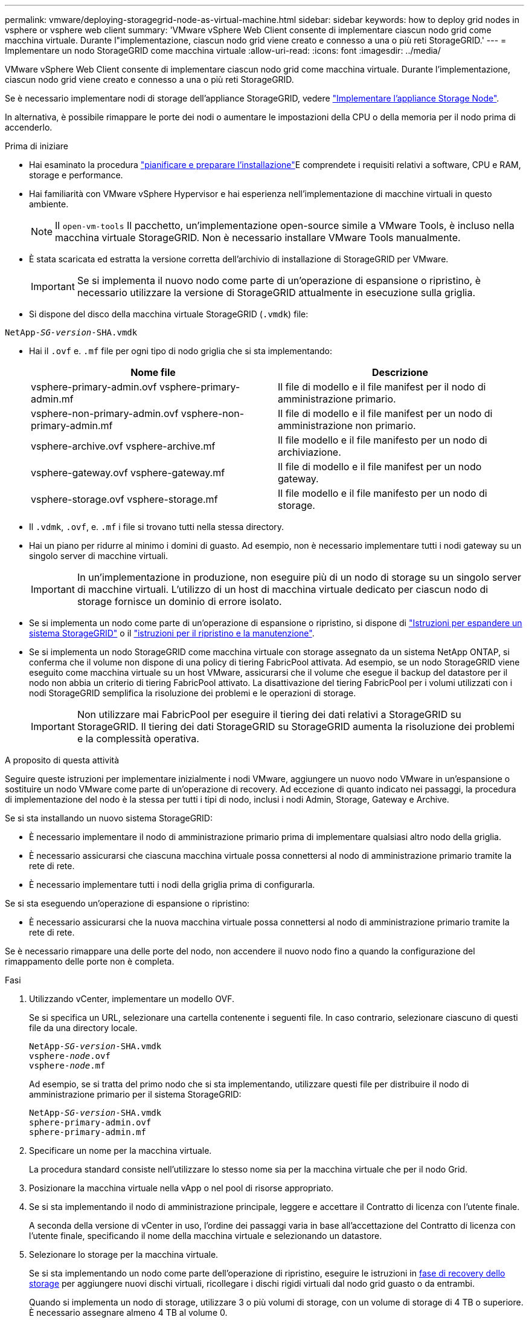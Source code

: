 ---
permalink: vmware/deploying-storagegrid-node-as-virtual-machine.html 
sidebar: sidebar 
keywords: how to deploy grid nodes in vsphere or vsphere web client 
summary: 'VMware vSphere Web Client consente di implementare ciascun nodo grid come macchina virtuale. Durante l"implementazione, ciascun nodo grid viene creato e connesso a una o più reti StorageGRID.' 
---
= Implementare un nodo StorageGRID come macchina virtuale
:allow-uri-read: 
:icons: font
:imagesdir: ../media/


[role="lead"]
VMware vSphere Web Client consente di implementare ciascun nodo grid come macchina virtuale. Durante l'implementazione, ciascun nodo grid viene creato e connesso a una o più reti StorageGRID.

Se è necessario implementare nodi di storage dell'appliance StorageGRID, vedere link:../installconfig/deploying-appliance-storage-node.html["Implementare l'appliance Storage Node"].

In alternativa, è possibile rimappare le porte dei nodi o aumentare le impostazioni della CPU o della memoria per il nodo prima di accenderlo.

.Prima di iniziare
* Hai esaminato la procedura link:planning-and-preparation.html["pianificare e preparare l'installazione"]E comprendete i requisiti relativi a software, CPU e RAM, storage e performance.
* Hai familiarità con VMware vSphere Hypervisor e hai esperienza nell'implementazione di macchine virtuali in questo ambiente.
+

NOTE: Il `open-vm-tools` Il pacchetto, un'implementazione open-source simile a VMware Tools, è incluso nella macchina virtuale StorageGRID. Non è necessario installare VMware Tools manualmente.

* È stata scaricata ed estratta la versione corretta dell'archivio di installazione di StorageGRID per VMware.
+

IMPORTANT: Se si implementa il nuovo nodo come parte di un'operazione di espansione o ripristino, è necessario utilizzare la versione di StorageGRID attualmente in esecuzione sulla griglia.

* Si dispone del disco della macchina virtuale StorageGRID (`.vmdk`) file:


[listing, subs="specialcharacters,quotes"]
----
NetApp-_SG-version_-SHA.vmdk
----
* Hai il `.ovf` e. `.mf` file per ogni tipo di nodo griglia che si sta implementando:
+
[cols="1a,1a"]
|===
| Nome file | Descrizione 


| vsphere-primary-admin.ovf vsphere-primary-admin.mf  a| 
Il file di modello e il file manifest per il nodo di amministrazione primario.



| vsphere-non-primary-admin.ovf vsphere-non-primary-admin.mf  a| 
Il file di modello e il file manifest per un nodo di amministrazione non primario.



| vsphere-archive.ovf vsphere-archive.mf  a| 
Il file modello e il file manifesto per un nodo di archiviazione.



| vsphere-gateway.ovf vsphere-gateway.mf  a| 
Il file di modello e il file manifest per un nodo gateway.



| vsphere-storage.ovf vsphere-storage.mf  a| 
Il file modello e il file manifesto per un nodo di storage.

|===
* Il `.vdmk`, `.ovf`, e. `.mf` i file si trovano tutti nella stessa directory.
* Hai un piano per ridurre al minimo i domini di guasto. Ad esempio, non è necessario implementare tutti i nodi gateway su un singolo server di macchine virtuali.
+

IMPORTANT: In un'implementazione in produzione, non eseguire più di un nodo di storage su un singolo server di macchine virtuali. L'utilizzo di un host di macchina virtuale dedicato per ciascun nodo di storage fornisce un dominio di errore isolato.

* Se si implementa un nodo come parte di un'operazione di espansione o ripristino, si dispone di link:../expand/index.html["Istruzioni per espandere un sistema StorageGRID"] o il link:../maintain/index.html["istruzioni per il ripristino e la manutenzione"].
* Se si implementa un nodo StorageGRID come macchina virtuale con storage assegnato da un sistema NetApp ONTAP, si conferma che il volume non dispone di una policy di tiering FabricPool attivata. Ad esempio, se un nodo StorageGRID viene eseguito come macchina virtuale su un host VMware, assicurarsi che il volume che esegue il backup del datastore per il nodo non abbia un criterio di tiering FabricPool attivato. La disattivazione del tiering FabricPool per i volumi utilizzati con i nodi StorageGRID semplifica la risoluzione dei problemi e le operazioni di storage.
+

IMPORTANT: Non utilizzare mai FabricPool per eseguire il tiering dei dati relativi a StorageGRID su StorageGRID. Il tiering dei dati StorageGRID su StorageGRID aumenta la risoluzione dei problemi e la complessità operativa.



.A proposito di questa attività
Seguire queste istruzioni per implementare inizialmente i nodi VMware, aggiungere un nuovo nodo VMware in un'espansione o sostituire un nodo VMware come parte di un'operazione di recovery. Ad eccezione di quanto indicato nei passaggi, la procedura di implementazione del nodo è la stessa per tutti i tipi di nodo, inclusi i nodi Admin, Storage, Gateway e Archive.

Se si sta installando un nuovo sistema StorageGRID:

* È necessario implementare il nodo di amministrazione primario prima di implementare qualsiasi altro nodo della griglia.
* È necessario assicurarsi che ciascuna macchina virtuale possa connettersi al nodo di amministrazione primario tramite la rete di rete.
* È necessario implementare tutti i nodi della griglia prima di configurarla.


Se si sta eseguendo un'operazione di espansione o ripristino:

* È necessario assicurarsi che la nuova macchina virtuale possa connettersi al nodo di amministrazione primario tramite la rete di rete.


Se è necessario rimappare una delle porte del nodo, non accendere il nuovo nodo fino a quando la configurazione del rimappamento delle porte non è completa.

.Fasi
. Utilizzando vCenter, implementare un modello OVF.
+
Se si specifica un URL, selezionare una cartella contenente i seguenti file. In caso contrario, selezionare ciascuno di questi file da una directory locale.

+
[listing, subs="specialcharacters,quotes"]
----
NetApp-_SG-version_-SHA.vmdk
vsphere-_node_.ovf
vsphere-_node_.mf
----
+
Ad esempio, se si tratta del primo nodo che si sta implementando, utilizzare questi file per distribuire il nodo di amministrazione primario per il sistema StorageGRID:

+
[listing, subs="specialcharacters,quotes"]
----
NetApp-_SG-version_-SHA.vmdk
sphere-primary-admin.ovf
sphere-primary-admin.mf
----
. Specificare un nome per la macchina virtuale.
+
La procedura standard consiste nell'utilizzare lo stesso nome sia per la macchina virtuale che per il nodo Grid.

. Posizionare la macchina virtuale nella vApp o nel pool di risorse appropriato.
. Se si sta implementando il nodo di amministrazione principale, leggere e accettare il Contratto di licenza con l'utente finale.
+
A seconda della versione di vCenter in uso, l'ordine dei passaggi varia in base all'accettazione del Contratto di licenza con l'utente finale, specificando il nome della macchina virtuale e selezionando un datastore.

. Selezionare lo storage per la macchina virtuale.
+
Se si sta implementando un nodo come parte dell'operazione di ripristino, eseguire le istruzioni in <<step_recovery_storage,fase di recovery dello storage>> per aggiungere nuovi dischi virtuali, ricollegare i dischi rigidi virtuali dal nodo grid guasto o da entrambi.

+
Quando si implementa un nodo di storage, utilizzare 3 o più volumi di storage, con un volume di storage di 4 TB o superiore. È necessario assegnare almeno 4 TB al volume 0.

+

IMPORTANT: Il file .ovf del nodo di storage definisce diversi VMDK per lo storage. A meno che questi VMDK non soddisfino i requisiti di storage, è necessario rimuoverli e assegnare VMDK o RDM appropriati per lo storage prima di accendere il nodo. I VMDK sono più comunemente utilizzati negli ambienti VMware e sono più facili da gestire, mentre gli RDM potrebbero fornire performance migliori per i carichi di lavoro che utilizzano oggetti di dimensioni maggiori (ad esempio, superiori a 100 MB).

+

NOTE: Alcune installazioni StorageGRID potrebbero utilizzare volumi di storage più grandi e attivi rispetto ai carichi di lavoro virtualizzati tipici. Potrebbe essere necessario regolare alcuni parametri dell'hypervisor, ad esempio `MaxAddressableSpaceTB`, per ottenere performance ottimali. In caso di performance scadenti, contatta la risorsa di supporto per la virtualizzazione per determinare se il tuo ambiente potrebbe trarre beneficio dall'ottimizzazione della configurazione specifica del carico di lavoro.

. Selezionare reti.
+
Determinare quali reti StorageGRID utilizzare dal nodo selezionando una rete di destinazione per ciascuna rete di origine.

+
** La rete grid è obbligatoria. Selezionare una rete di destinazione nell'ambiente vSphere.
** Se si utilizza la rete di amministrazione, selezionare un'altra rete di destinazione nell'ambiente vSphere. Se non si utilizza la rete di amministrazione, selezionare la stessa destinazione selezionata per la rete di griglia.
** Se si utilizza la rete client, selezionare un'altra rete di destinazione nell'ambiente vSphere. Se non si utilizza la rete client, selezionare la stessa destinazione selezionata per la rete griglia.


. In *Personalizza modello*, configurare le proprietà del nodo StorageGRID richieste.
+
.. Inserire il nome del nodo.
+

IMPORTANT: Se si sta ripristinando un nodo Grid, è necessario immettere il nome del nodo che si sta ripristinando.

.. Nella sezione *Grid Network (eth0)*, selezionare STATIC (STATICO) o DHCP per la configurazione *Grid network IP (IP rete griglia)*.
+
*** Se si seleziona STATIC (STATICO), inserire *Grid network IP*, *Grid network mask*, *Grid network gateway* e *Grid network MTU*.
*** Se si seleziona DHCP, vengono assegnati automaticamente *Grid network IP*, *Grid network mask* e *Grid network gateway*.


.. Nel campo *Primary Admin IP* (Indirizzo amministratore primario), immettere l'indirizzo IP del nodo di amministrazione primario per la rete di rete.
+

NOTE: Questo passaggio non si applica se il nodo che si sta implementando è il nodo Admin primario.

+
Se si omette l'indirizzo IP principale del nodo di amministrazione, l'indirizzo IP verrà rilevato automaticamente se il nodo di amministrazione primario, o almeno un altro nodo della griglia con ADMIN_IP configurato, è presente sulla stessa sottorete. Tuttavia, si consiglia di impostare qui l'indirizzo IP del nodo di amministrazione principale.

.. Nella sezione *Admin Network (eth1)*, selezionare STATIC (STATICO), DHCP (DHCP) o DISABLED (DISATTIVATO) per la configurazione *Admin network IP (Indirizzo IP di rete amministratore)*.
+
*** Se non si desidera utilizzare la rete di amministrazione, selezionare DISABLED (DISATTIVATA) e immettere *0.0.0.0* come IP della rete di amministrazione. È possibile lasciare vuoti gli altri campi.
*** Se si seleziona STATICO, inserire *Admin network IP*, *Admin network mask*, *Admin network gateway* e *Admin network MTU*.
*** Se si seleziona STATICO, inserire l'elenco *Admin network external subnet list*. È inoltre necessario configurare un gateway.
*** Se si seleziona DHCP, vengono assegnati automaticamente *Admin network IP*, *Admin network mask* e *Admin network gateway*.


.. Nella sezione *Client Network (eth2)*, selezionare STATIC (STATICO), DHCP (DHCP) o DISABLED (DISATTIVATO) per la configurazione *Client Network IP (IP di rete client)*.
+
*** Se non si desidera utilizzare la rete client, selezionare DISABLED (DISATTIVATA) e immettere *0.0.0.0* come IP di rete client. È possibile lasciare vuoti gli altri campi.
*** Se si seleziona STATIC (STATICO), inserire *Client network IP* (IP di rete client), *Client network mask* (maschera di rete client), *Client network gateway* e *Client network MTU*.
*** Se si seleziona DHCP, vengono assegnati automaticamente *IP di rete client*, *maschera di rete client* e *gateway di rete client*.




. Esaminare la configurazione della macchina virtuale e apportare le modifiche necessarie.
. Quando si è pronti per il completamento, selezionare *fine* per avviare il caricamento della macchina virtuale.
. [[STEP_Recovery_storage]]se questo nodo è stato implementato come parte dell'operazione di recovery e non si tratta di un recovery a nodo completo, attenersi alla seguente procedura al termine dell'implementazione:
+
.. Fare clic con il pulsante destro del mouse sulla macchina virtuale e selezionare *Edit Settings* (Modifica impostazioni).
.. Selezionare ciascun disco rigido virtuale predefinito designato per lo storage e selezionare *Rimuovi*.
.. A seconda delle circostanze di ripristino dei dati, aggiungere nuovi dischi virtuali in base ai requisiti di storage, ricollegare eventuali dischi rigidi virtuali conservati dal nodo Grid guasto precedentemente rimosso o da entrambi.
+
Prendere nota delle seguenti importanti linee guida:

+
*** Se si aggiungono nuovi dischi, è necessario utilizzare lo stesso tipo di dispositivo di storage utilizzato prima del ripristino del nodo.
*** Il file .ovf del nodo di storage definisce diversi VMDK per lo storage. A meno che questi VMDK non soddisfino i requisiti di storage, è necessario rimuoverli e assegnare VMDK o RDM appropriati per lo storage prima di accendere il nodo. I VMDK sono più comunemente utilizzati negli ambienti VMware e sono più facili da gestire, mentre gli RDM potrebbero fornire performance migliori per i carichi di lavoro che utilizzano oggetti di dimensioni maggiori (ad esempio, superiori a 100 MB).




. Se è necessario rimappare le porte utilizzate da questo nodo, attenersi alla seguente procedura.
+
Potrebbe essere necessario rimappare una porta se i criteri di rete aziendali limitano l'accesso a una o più porte utilizzate da StorageGRID. Vedere link:../network/index.html["linee guida per il networking"] Per le porte utilizzate da StorageGRID.

+

IMPORTANT: Non rimappare le porte utilizzate negli endpoint del bilanciamento del carico.

+
.. Selezionare la nuova VM.
.. Dalla scheda Configura, selezionare *Impostazioni* > *Opzioni vApp*. La posizione di *vApp Options* dipende dalla versione di vCenter.
.. Nella tabella *Proprietà*, individuare PORT_REMAP_INBOUND e PORT_REMAP.
.. Per mappare simmetricamente le comunicazioni in entrata e in uscita per una porta, selezionare *PORT_REMAP*.
+

NOTE: Se viene impostato solo PORT_REMAP, il mapping specificato si applica alle comunicazioni in entrata e in uscita. Se VIENE specificato anche PORT_REMAP_INBOUND, PORT_REMAP si applica solo alle comunicazioni in uscita.

+
... Tornare alla parte superiore della tabella e selezionare *Modifica*.
... Nella scheda tipo, selezionare *configurabile dall'utente* e selezionare *Salva*.
... Selezionare *Imposta valore*.
... Inserire la mappatura delle porte:
+
`<network type>/<protocol>/<default port used by grid node>/<new port>`

+
`<network type>` è grid, admin o client, e. `<protocol>` è tcp o udp.

+
Ad esempio, per rimappare il traffico ssh dalla porta 22 alla porta 3022, immettere:

+
`client/tcp/22/3022`

... Selezionare *OK*.


.. Per specificare la porta utilizzata per le comunicazioni in entrata al nodo, selezionare *PORT_REMAP_INBOUND*.
+

NOTE: Se si specifica PORT_REMAP_INBOUND e non si specifica un valore per PORT_REMAP, le comunicazioni in uscita per la porta rimangono invariate.

+
... Tornare alla parte superiore della tabella e selezionare *Modifica*.
... Nella scheda tipo, selezionare *configurabile dall'utente* e selezionare *Salva*.
... Selezionare *Imposta valore*.
... Inserire la mappatura delle porte:
+
`<network type>/<protocol>/<remapped inbound port>/<default inbound port used by grid node>`

+
`<network type>` è grid, admin o client, e. `<protocol>` è tcp o udp.

+
Ad esempio, per rimappare il traffico SSH in entrata inviato alla porta 3022 in modo che venga ricevuto alla porta 22 dal nodo della rete, immettere quanto segue:

+
`client/tcp/3022/22`

... Selezionare *OK*




. Se si desidera aumentare la CPU o la memoria per il nodo dalle impostazioni predefinite:
+
.. Fare clic con il pulsante destro del mouse sulla macchina virtuale e selezionare *Edit Settings* (Modifica impostazioni).
.. Modificare il numero di CPU o la quantità di memoria secondo necessità.
+
Impostare *Memory Reservation* alle stesse dimensioni della *Memory* allocata alla macchina virtuale.

.. Selezionare *OK*.


. Accendere la macchina virtuale.


.Al termine
Se questo nodo è stato implementato come parte di una procedura di espansione o ripristino, tornare a queste istruzioni per completare la procedura.
